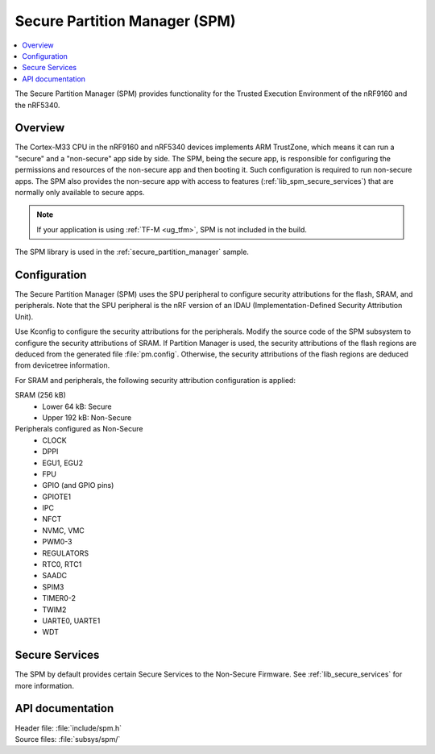 .. _lib_spm:

Secure Partition Manager (SPM)
##############################

.. contents::
   :local:
   :depth: 2

The Secure Partition Manager (SPM) provides functionality for the Trusted Execution Environment of the nRF9160 and the nRF5340.

Overview
********

The Cortex-M33 CPU in the nRF9160 and nRF5340 devices implements ARM TrustZone, which means it can run a "secure" and a "non-secure" app side by side.
The SPM, being the secure app, is responsible for configuring the permissions and resources of the non-secure app and then booting it.
Such configuration is required to run non-secure apps.
The SPM also provides the non-secure app with access to features (:ref:`lib_spm_secure_services`) that are normally only available to secure apps.

.. note::
   If your application is using :ref:`TF-M <ug_tfm>`, SPM is not included in the build.

The SPM library is used in the :ref:`secure_partition_manager` sample.

.. _lib_spm_configuration:

Configuration
*************

The Secure Partition Manager (SPM) uses the SPU peripheral to configure security attributions for the flash, SRAM, and peripherals.
Note that the SPU peripheral is the nRF version of an IDAU (Implementation-Defined Security Attribution Unit).

Use Kconfig to configure the security attributions for the peripherals.
Modify the source code of the SPM subsystem to configure the security attributions of SRAM.
If Partition Manager is used, the security attributions of the flash regions are deduced from the generated file :file:`pm.config`.
Otherwise, the security attributions of the flash regions are deduced from devicetree information.

For SRAM and peripherals, the following security attribution configuration is applied:

SRAM (256 kB)
   * Lower 64 kB: Secure
   * Upper 192 kB: Non-Secure

Peripherals configured as Non-Secure
   * CLOCK
   * DPPI
   * EGU1, EGU2
   * FPU
   * GPIO (and GPIO pins)
   * GPIOTE1
   * IPC
   * NFCT
   * NVMC, VMC
   * PWM0-3
   * REGULATORS
   * RTC0, RTC1
   * SAADC
   * SPIM3
   * TIMER0-2
   * TWIM2
   * UARTE0, UARTE1
   * WDT

.. _lib_spm_secure_services:

Secure Services
***************

The SPM by default provides certain Secure Services to the Non-Secure Firmware. See :ref:`lib_secure_services` for more information.

API documentation
*****************

| Header file: :file:`include/spm.h`
| Source files: :file:`subsys/spm/`

.. doxygengroup:: secure_partition_manager
   :project: nrf
   :members:

